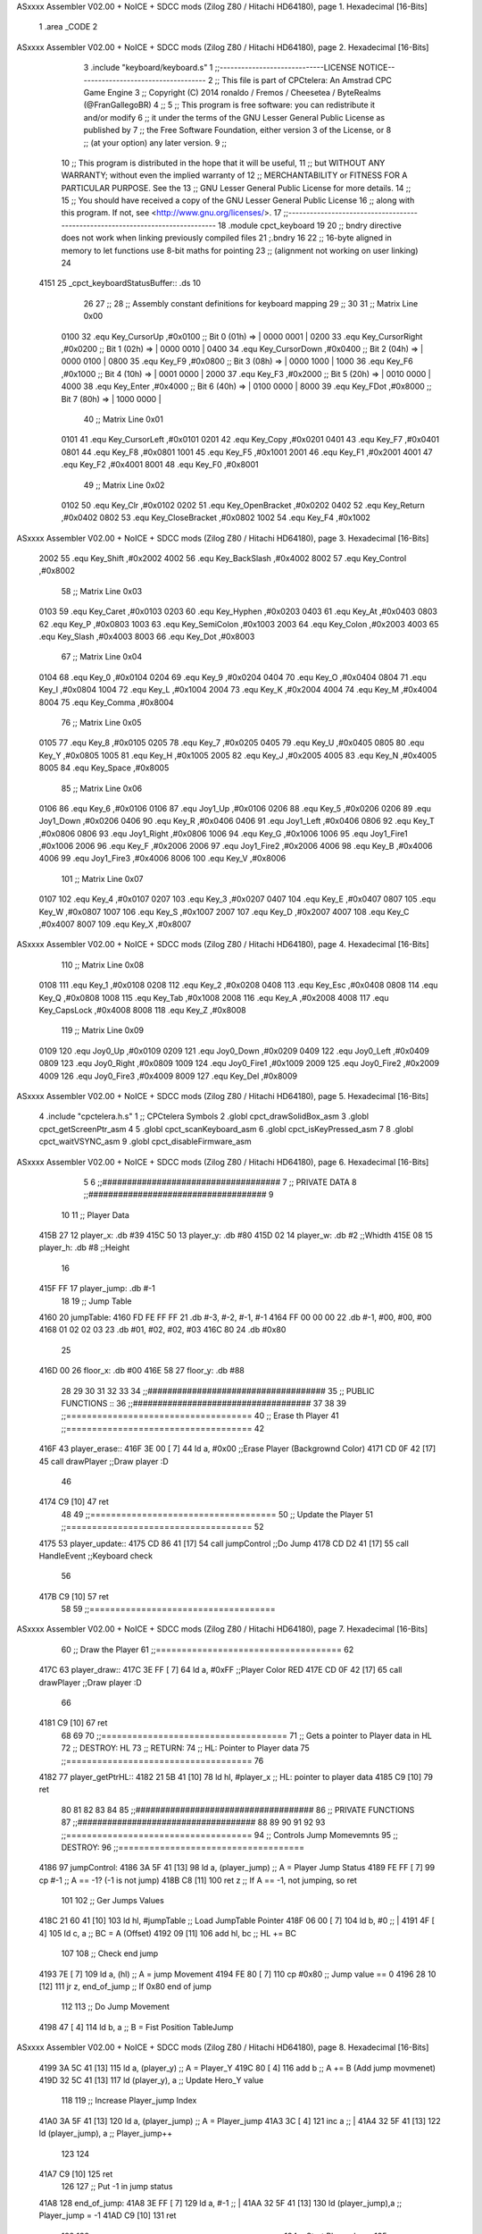 ASxxxx Assembler V02.00 + NoICE + SDCC mods  (Zilog Z80 / Hitachi HD64180), page 1.
Hexadecimal [16-Bits]



                              1 .area _CODE 
                              2 
ASxxxx Assembler V02.00 + NoICE + SDCC mods  (Zilog Z80 / Hitachi HD64180), page 2.
Hexadecimal [16-Bits]



                              3 .include "keyboard/keyboard.s"
                              1 ;;-----------------------------LICENSE NOTICE------------------------------------
                              2 ;;  This file is part of CPCtelera: An Amstrad CPC Game Engine 
                              3 ;;  Copyright (C) 2014 ronaldo / Fremos / Cheesetea / ByteRealms (@FranGallegoBR)
                              4 ;;
                              5 ;;  This program is free software: you can redistribute it and/or modify
                              6 ;;  it under the terms of the GNU Lesser General Public License as published by
                              7 ;;  the Free Software Foundation, either version 3 of the License, or
                              8 ;;  (at your option) any later version.
                              9 ;;
                             10 ;;  This program is distributed in the hope that it will be useful,
                             11 ;;  but WITHOUT ANY WARRANTY; without even the implied warranty of
                             12 ;;  MERCHANTABILITY or FITNESS FOR A PARTICULAR PURPOSE.  See the
                             13 ;;  GNU Lesser General Public License for more details.
                             14 ;;
                             15 ;;  You should have received a copy of the GNU Lesser General Public License
                             16 ;;  along with this program.  If not, see <http://www.gnu.org/licenses/>.
                             17 ;;-------------------------------------------------------------------------------
                             18 .module cpct_keyboard
                             19 
                             20 ;; bndry directive does not work when linking previously compiled files
                             21 ;.bndry 16
                             22 ;;   16-byte aligned in memory to let functions use 8-bit maths for pointing
                             23 ;;   (alignment not working on user linking)
                             24 
   4151                      25 _cpct_keyboardStatusBuffer:: .ds 10
                             26 
                             27 ;;
                             28 ;; Assembly constant definitions for keyboard mapping
                             29 ;;
                             30 
                             31 ;; Matrix Line 0x00
                     0100    32 .equ Key_CursorUp     ,#0x0100  ;; Bit 0 (01h) => | 0000 0001 |
                     0200    33 .equ Key_CursorRight  ,#0x0200  ;; Bit 1 (02h) => | 0000 0010 |
                     0400    34 .equ Key_CursorDown   ,#0x0400  ;; Bit 2 (04h) => | 0000 0100 |
                     0800    35 .equ Key_F9           ,#0x0800  ;; Bit 3 (08h) => | 0000 1000 |
                     1000    36 .equ Key_F6           ,#0x1000  ;; Bit 4 (10h) => | 0001 0000 |
                     2000    37 .equ Key_F3           ,#0x2000  ;; Bit 5 (20h) => | 0010 0000 |
                     4000    38 .equ Key_Enter        ,#0x4000  ;; Bit 6 (40h) => | 0100 0000 |
                     8000    39 .equ Key_FDot         ,#0x8000  ;; Bit 7 (80h) => | 1000 0000 |
                             40 ;; Matrix Line 0x01
                     0101    41 .equ Key_CursorLeft   ,#0x0101
                     0201    42 .equ Key_Copy         ,#0x0201
                     0401    43 .equ Key_F7           ,#0x0401
                     0801    44 .equ Key_F8           ,#0x0801
                     1001    45 .equ Key_F5           ,#0x1001
                     2001    46 .equ Key_F1           ,#0x2001
                     4001    47 .equ Key_F2           ,#0x4001
                     8001    48 .equ Key_F0           ,#0x8001
                             49 ;; Matrix Line 0x02
                     0102    50 .equ Key_Clr          ,#0x0102
                     0202    51 .equ Key_OpenBracket  ,#0x0202
                     0402    52 .equ Key_Return       ,#0x0402
                     0802    53 .equ Key_CloseBracket ,#0x0802
                     1002    54 .equ Key_F4           ,#0x1002
ASxxxx Assembler V02.00 + NoICE + SDCC mods  (Zilog Z80 / Hitachi HD64180), page 3.
Hexadecimal [16-Bits]



                     2002    55 .equ Key_Shift        ,#0x2002
                     4002    56 .equ Key_BackSlash    ,#0x4002
                     8002    57 .equ Key_Control      ,#0x8002
                             58 ;; Matrix Line 0x03
                     0103    59 .equ Key_Caret        ,#0x0103
                     0203    60 .equ Key_Hyphen       ,#0x0203
                     0403    61 .equ Key_At           ,#0x0403
                     0803    62 .equ Key_P            ,#0x0803
                     1003    63 .equ Key_SemiColon    ,#0x1003
                     2003    64 .equ Key_Colon        ,#0x2003
                     4003    65 .equ Key_Slash        ,#0x4003
                     8003    66 .equ Key_Dot          ,#0x8003
                             67 ;; Matrix Line 0x04
                     0104    68 .equ Key_0            ,#0x0104
                     0204    69 .equ Key_9            ,#0x0204
                     0404    70 .equ Key_O            ,#0x0404
                     0804    71 .equ Key_I            ,#0x0804
                     1004    72 .equ Key_L            ,#0x1004
                     2004    73 .equ Key_K            ,#0x2004
                     4004    74 .equ Key_M            ,#0x4004
                     8004    75 .equ Key_Comma        ,#0x8004
                             76 ;; Matrix Line 0x05
                     0105    77 .equ Key_8            ,#0x0105
                     0205    78 .equ Key_7            ,#0x0205
                     0405    79 .equ Key_U            ,#0x0405
                     0805    80 .equ Key_Y            ,#0x0805
                     1005    81 .equ Key_H            ,#0x1005
                     2005    82 .equ Key_J            ,#0x2005
                     4005    83 .equ Key_N            ,#0x4005
                     8005    84 .equ Key_Space        ,#0x8005
                             85 ;; Matrix Line 0x06
                     0106    86 .equ Key_6            ,#0x0106
                     0106    87 .equ Joy1_Up          ,#0x0106
                     0206    88 .equ Key_5            ,#0x0206
                     0206    89 .equ Joy1_Down        ,#0x0206
                     0406    90 .equ Key_R            ,#0x0406
                     0406    91 .equ Joy1_Left        ,#0x0406
                     0806    92 .equ Key_T            ,#0x0806
                     0806    93 .equ Joy1_Right       ,#0x0806
                     1006    94 .equ Key_G            ,#0x1006
                     1006    95 .equ Joy1_Fire1       ,#0x1006
                     2006    96 .equ Key_F            ,#0x2006
                     2006    97 .equ Joy1_Fire2       ,#0x2006
                     4006    98 .equ Key_B            ,#0x4006
                     4006    99 .equ Joy1_Fire3       ,#0x4006
                     8006   100 .equ Key_V            ,#0x8006
                            101 ;; Matrix Line 0x07
                     0107   102 .equ Key_4            ,#0x0107
                     0207   103 .equ Key_3            ,#0x0207
                     0407   104 .equ Key_E            ,#0x0407
                     0807   105 .equ Key_W            ,#0x0807
                     1007   106 .equ Key_S            ,#0x1007
                     2007   107 .equ Key_D            ,#0x2007
                     4007   108 .equ Key_C            ,#0x4007
                     8007   109 .equ Key_X            ,#0x8007
ASxxxx Assembler V02.00 + NoICE + SDCC mods  (Zilog Z80 / Hitachi HD64180), page 4.
Hexadecimal [16-Bits]



                            110 ;; Matrix Line 0x08
                     0108   111 .equ Key_1            ,#0x0108
                     0208   112 .equ Key_2            ,#0x0208
                     0408   113 .equ Key_Esc          ,#0x0408
                     0808   114 .equ Key_Q            ,#0x0808
                     1008   115 .equ Key_Tab          ,#0x1008
                     2008   116 .equ Key_A            ,#0x2008
                     4008   117 .equ Key_CapsLock     ,#0x4008
                     8008   118 .equ Key_Z            ,#0x8008
                            119 ;; Matrix Line 0x09
                     0109   120 .equ Joy0_Up          ,#0x0109
                     0209   121 .equ Joy0_Down        ,#0x0209
                     0409   122 .equ Joy0_Left        ,#0x0409
                     0809   123 .equ Joy0_Right       ,#0x0809
                     1009   124 .equ Joy0_Fire1       ,#0x1009
                     2009   125 .equ Joy0_Fire2       ,#0x2009
                     4009   126 .equ Joy0_Fire3       ,#0x4009
                     8009   127 .equ Key_Del          ,#0x8009
ASxxxx Assembler V02.00 + NoICE + SDCC mods  (Zilog Z80 / Hitachi HD64180), page 5.
Hexadecimal [16-Bits]



                              4 .include "cpctelera.h.s"
                              1 ;; CPCtelera Symbols
                              2 .globl cpct_drawSolidBox_asm
                              3 .globl cpct_getScreenPtr_asm
                              4 
                              5 .globl cpct_scanKeyboard_asm
                              6 .globl cpct_isKeyPressed_asm
                              7 
                              8 .globl cpct_waitVSYNC_asm
                              9 .globl cpct_disableFirmware_asm
ASxxxx Assembler V02.00 + NoICE + SDCC mods  (Zilog Z80 / Hitachi HD64180), page 6.
Hexadecimal [16-Bits]



                              5 
                              6 ;;####################################
                              7 ;; PRIVATE DATA
                              8 ;;####################################
                              9 
                             10 
                             11 ;; Player Data
   415B 27                   12 player_x: 		.db #39
   415C 50                   13 player_y: 		.db #80
   415D 02                   14 player_w: 		.db #2 			;;Whidth
   415E 08                   15 player_h: 		.db #8 			;;Height
                             16 
   415F FF                   17 player_jump:	.db #-1
                             18 
                             19 ;; Jump Table
   4160                      20 jumpTable:
   4160 FD FE FF FF          21 	.db 	#-3, #-2, #-1, #-1
   4164 FF 00 00 00          22 	.db 	#-1, #00, #00, #00
   4168 01 02 02 03          23 	.db 	#01, #02, #02, #03
   416C 80                   24 	.db 	#0x80
                             25 
   416D 00                   26 floor_x: 		.db #00
   416E 58                   27 floor_y:		.db #88
                             28 
                             29 
                             30 
                             31 
                             32 
                             33 
                             34 ;;####################################
                             35 ;; PUBLIC FUNCTIONS ::
                             36 ;;####################################
                             37 
                             38 
                             39 ;;====================================
                             40 ;; Erase th Player
                             41 ;;====================================
                             42 
   416F                      43 player_erase::
   416F 3E 00         [ 7]   44 	ld a, #0x00							;;Erase Player (Backgrownd Color)
   4171 CD 0F 42      [17]   45 	call drawPlayer 					;;Draw player :D
                             46 
   4174 C9            [10]   47 ret
                             48 
                             49 ;;====================================
                             50 ;; Update the Player
                             51 ;;====================================
                             52 
   4175                      53 player_update::
   4175 CD 86 41      [17]   54 	call jumpControl 					;;Do Jump
   4178 CD D2 41      [17]   55 	call HandleEvent 					;;Keyboard check
                             56 
   417B C9            [10]   57 ret
                             58 
                             59 ;;====================================
ASxxxx Assembler V02.00 + NoICE + SDCC mods  (Zilog Z80 / Hitachi HD64180), page 7.
Hexadecimal [16-Bits]



                             60 ;; Draw the Player
                             61 ;;====================================
                             62 
   417C                      63 player_draw::
   417C 3E FF         [ 7]   64 	ld a, #0xFF							;;Player Color RED
   417E CD 0F 42      [17]   65 	call drawPlayer 					;;Draw player :D 
                             66 
   4181 C9            [10]   67 ret
                             68 
                             69 
                             70 ;;====================================
                             71 ;; Gets a pointer to Player data in HL
                             72 ;; DESTROY: HL
                             73 ;; RETURN: 
                             74 ;; 		HL: Pointer to Player data
                             75 ;;====================================
                             76 
   4182                      77 player_getPtrHL::
   4182 21 5B 41      [10]   78 	ld 	hl, #player_x 					;; HL: pointer to player data
   4185 C9            [10]   79 ret
                             80 
                             81 
                             82 
                             83 
                             84 
                             85 ;;####################################
                             86 ;; PRIVATE FUNCTIONS
                             87 ;;####################################
                             88 
                             89 
                             90 
                             91 
                             92 
                             93 ;;====================================
                             94 ;; Controls Jump Momevemnts
                             95 ;; DESTROY: 
                             96 ;;====================================
   4186                      97 jumpControl:
   4186 3A 5F 41      [13]   98 	ld		 a, (player_jump)			;; A = Player Jump Status
   4189 FE FF         [ 7]   99 	cp 		#-1							;; A == -1? (-1 is not jump)
   418B C8            [11]  100 	ret 	z							;; If A == -1, not jumping, so ret
                            101 
                            102 	;; Ger Jumps Values
   418C 21 60 41      [10]  103 	ld		hl, #jumpTable				;; Load JumpTable Pointer
   418F 06 00         [ 7]  104 	ld 		 b, #0						;; |
   4191 4F            [ 4]  105 	ld 		 c, a 						;; BC = A (Offset)
   4192 09            [11]  106 	add 	hl, bc 						;; HL += BC
                            107 
                            108 	;; Check end jump
   4193 7E            [ 7]  109 	ld 		a, (hl) 					;; A = jump Movement
   4194 FE 80         [ 7]  110 	cp 		#0x80 						;; Jump value == 0
   4196 28 10         [12]  111 	jr 		z, end_of_jump 				;; If 0x80 end of jump
                            112 
                            113 	;; Do Jump Movement
   4198 47            [ 4]  114 	ld 		 b, a						;; B = Fist Position TableJump
ASxxxx Assembler V02.00 + NoICE + SDCC mods  (Zilog Z80 / Hitachi HD64180), page 8.
Hexadecimal [16-Bits]



   4199 3A 5C 41      [13]  115 	ld 		 a, (player_y)				;; A = Player_Y
   419C 80            [ 4]  116 	add 	 b 							;; A += B (Add jump movmenet)
   419D 32 5C 41      [13]  117 	ld 		(player_y), a 				;; Update Hero_Y value
                            118 
                            119 	;; Increase Player_jump Index
   41A0 3A 5F 41      [13]  120 	ld 		a, (player_jump) 			;; A = Player_jump
   41A3 3C            [ 4]  121 	inc 	a 							;; |
   41A4 32 5F 41      [13]  122 	ld 		(player_jump), a 			;; Player_jump++
                            123 
                            124 
   41A7 C9            [10]  125 ret
                            126 
                            127 ;; Put -1 in jump status
   41A8                     128 end_of_jump:
   41A8 3E FF         [ 7]  129 	ld 		a, #-1 						;; |
   41AA 32 5F 41      [13]  130 	ld 		(player_jump),a 			;; Player_jump = -1
   41AD C9            [10]  131 ret
                            132 
                            133 ;;====================================
                            134 ;; Start Player Jump
                            135 ;; DESTROY: AF
                            136 ;;====================================
   41AE                     137 startJump:
                            138 
   41AE 3A 5F 41      [13]  139 	ld 	a, (player_jump)				;; A = Player_jump
   41B1 FE FF         [ 7]  140 	cp 	#-1 							;; A == -1?  Jump is active?	
   41B3 C0            [11]  141 	ret nz 								;; Jump Active, return
                            142 
                            143 	;; Jump is Inactive, Active it!
   41B4 3E 00         [ 7]  144 	ld 	a, #0 							 
   41B6 32 5F 41      [13]  145 	ld (player_jump), a 
   41B9 C9            [10]  146 ret
                            147 
                            148 
                            149 
                            150 ;;====================================
                            151 ;; Move Player Right
                            152 ;; DESTROY: AF
                            153 ;;====================================
   41BA                     154 movePlayerRight:
                            155 
   41BA 3A 5B 41      [13]  156 	ld a, (player_x)					;; A = Player_x
   41BD FE 4E         [ 7]  157 	cp #80-2							;; Check if A is (limit of screen - player width)
   41BF 28 04         [12]  158 	jr z, dont_move_r						;; Dont move the player
                            159 
   41C1 3C            [ 4]  160 		inc a 							;; Else: A++
   41C2 32 5B 41      [13]  161 		ld (player_x), a 				;; Player_x Update
                            162 
   41C5                     163 	dont_move_r:
   41C5 C9            [10]  164 ret
                            165 
                            166 
                            167 
                            168 ;;====================================
                            169 ;; Move Player Left
ASxxxx Assembler V02.00 + NoICE + SDCC mods  (Zilog Z80 / Hitachi HD64180), page 9.
Hexadecimal [16-Bits]



                            170 ;; DESTROY: AF
                            171 ;;====================================
   41C6                     172 movePlayerLeft:
                            173 
   41C6 3A 5B 41      [13]  174 	ld a, (player_x)					;; A == Player_x
   41C9 FE 00         [ 7]  175 	cp #0								;; Check if player (screen rigth limit)
   41CB 28 04         [12]  176 	jr z, dont_move_l
                            177 	 
   41CD 3D            [ 4]  178 		dec a 							;; Else: A-- (Player_X--)
   41CE 32 5B 41      [13]  179 		ld (player_x), a 				;; Player_x Update 
                            180 
   41D1                     181 	dont_move_l:
   41D1 C9            [10]  182 ret
                            183 
                            184 ;;====================================
                            185 ;; Handle Events
                            186 ;; DESTROY: AF, BC, DE, HL
                            187 ;;====================================
   41D2                     188 HandleEvent:
   41D2 CD DB 41      [17]  189 	call check_KeyD_pressed
   41D5 CD EC 41      [17]  190 	call check_KeyA_pressed
   41D8 CD FD 41      [17]  191 	call check_KeyW_pressed
                            192 	
   41DB                     193 		check_KeyD_pressed:
   41DB CD 14 43      [17]  194 			call cpct_scanKeyboard_asm			;; Scan all keyboard
   41DE 21 07 20      [10]  195 			ld hl, #Key_D 						;; HL = KEY 'D' Code
   41E1 CD 27 42      [17]  196 			call cpct_isKeyPressed_asm			;; Check for key 'D' is presed
   41E4 FE 00         [ 7]  197 			cp #0 								;; Check A == 0
   41E6 28 03         [12]  198 			jr z, d_not_pressed					;; Jump if A == 0 ('D' not pressed)
                            199 				
   41E8 CD BA 41      [17]  200 				call movePlayerRight			;; 'D' is pressed
                            201 		
   41EB                     202 			d_not_pressed:						;; Do nothing
                            203 		
   41EB C9            [10]  204 		ret
                            205 
   41EC                     206 		check_KeyA_pressed:
   41EC CD 14 43      [17]  207 			call cpct_scanKeyboard_asm			;; Scan all keyboard
   41EF 21 08 20      [10]  208 			ld hl, #Key_A 						;; HL = KEY 'A' Code
   41F2 CD 27 42      [17]  209 			call cpct_isKeyPressed_asm			;; Check for key 'A' is presed
   41F5 FE 00         [ 7]  210 			cp #0 								;; Check A == 0
   41F7 28 03         [12]  211 			jr z, a_not_pressed					;; Jump if A == 0 ('A' not pressed)
                            212 		
   41F9 CD C6 41      [17]  213 				call movePlayerLeft				;; 'A' is pressed
                            214 		
   41FC                     215 			a_not_pressed:						;; Do nothing
                            216 
   41FC C9            [10]  217 		ret
                            218 
   41FD                     219 		check_KeyW_pressed:
   41FD CD 14 43      [17]  220 			call cpct_scanKeyboard_asm			;; Scan all keyboard
   4200 21 07 08      [10]  221 			ld hl, #Key_W 						;; HL = KEY 'W' Code
   4203 CD 27 42      [17]  222 			call cpct_isKeyPressed_asm			;; Check for key 'W' is presed
   4206 FE 00         [ 7]  223 			cp #0 								;; Check A == 0
   4208 28 03         [12]  224 			jr z, w_not_pressed					;; Jump if A == 0 ('W' not pressed)
ASxxxx Assembler V02.00 + NoICE + SDCC mods  (Zilog Z80 / Hitachi HD64180), page 10.
Hexadecimal [16-Bits]



                            225 		
   420A CD AE 41      [17]  226 				call startJump					;; 'W' is pressed
                            227 		
   420D                     228 			w_not_pressed:						;; Do nothing
                            229 
   420D C9            [10]  230 		ret
                            231 
                            232 
   420E C9            [10]  233 ret
                            234 ;;====================================
                            235 ;; Draw Player
                            236 ;; INPUTS:
                            237 ;; 		A ==> Color Patern
                            238 ;; DESTROY: AF, BC, DE, HL
                            239 ;;====================================
   420F                     240 drawPlayer:
                            241 	
   420F F5            [11]  242 	push af 							;; Save A in Stack
                            243 	;;Calculate scrren position
   4210 11 00 C0      [10]  244 	ld 		de, #0xC000					;;Video Memory Pointer
   4213 3A 5B 41      [13]  245 	ld 		 a, (player_x)				;;|
   4216 4F            [ 4]  246 	ld 		 c, a 						;; C = Player_x
   4217 3A 5C 41      [13]  247 	ld 		 a, (player_y)				;;|
   421A 47            [ 4]  248 	ld 		 b, a 						;; B = Player_y
   421B CD F8 42      [17]  249 	call 	cpct_getScreenPtr_asm		;; Get Pointer to Screen (return to HL)
                            250 	
                            251 
                            252 	;; Draw a box
   421E EB            [ 4]  253 	ex 		de, hl 						;; intercabia ambos valores DE --> to Screen Pointer 
   421F F1            [10]  254 	pop 	af							;; A = User Selecter Color
   4220 01 02 08      [10]  255 	ld 		bc, 	#0x0802				;; 8x8 pixeles
   4223 CD 4B 42      [17]  256 	call 	 cpct_drawSolidBox_asm		;; Llamar dibujar solidBox
                            257 
   4226 C9            [10]  258 ret
                            259 
                            260 
                            261 
                            262 
                            263 
                            264 
                            265 
